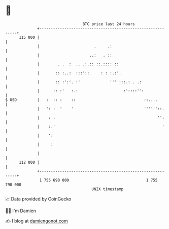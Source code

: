 * 👋

#+begin_example
                                     BTC price last 24 hours                    
                 +------------------------------------------------------------+ 
         115 000 |                                                            | 
                 |                        .     .:                            | 
                 |                      ..:   . ::                            | 
                 |        . .  :  .. .:.:: ::.:::: ::                         | 
                 |       :: :..:  :::'::     : : :.:'.                        | 
                 |       :: :':'. :'             ''' :::.: . .:               | 
                 |      :: :'   :.:                    :'::::'':              | 
   $ USD         |   :  :: :    ::                              ::....        | 
                 |   ': :  '    '                               ''''''::.     | 
                 |    : :                                             '':     | 
                 |    :.'                                               '     | 
                 |    ':                                                      | 
                 |     :                                                      | 
                 |                                                            | 
         112 000 |                                                            | 
                 +------------------------------------------------------------+ 
                  1 755 690 000                                  1 755 790 000  
                                         UNIX timestamp                         
#+end_example
📈 Data provided by CoinGecko

🧑‍💻 I'm Damien

✍️ I blog at [[https://www.damiengonot.com][damiengonot.com]]
